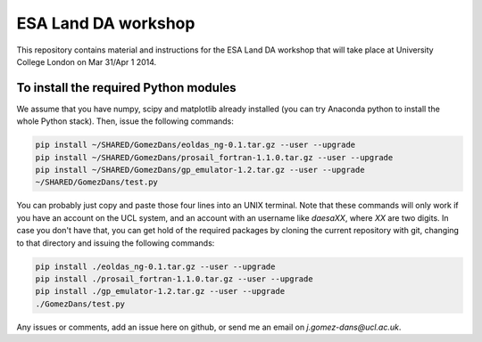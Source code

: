 ESA Land DA workshop
=======================

This repository contains material and instructions for the ESA Land DA workshop that will take place at University College London on Mar 31/Apr 1 2014.

To install the required Python modules
*****************************************

We assume that you have numpy, scipy and matplotlib already installed (you can try Anaconda python to install the whole Python stack). Then, issue the following commands:

.. code::

   pip install ~/SHARED/GomezDans/eoldas_ng-0.1.tar.gz --user --upgrade
   pip install ~/SHARED/GomezDans/prosail_fortran-1.1.0.tar.gz --user --upgrade
   pip install ~/SHARED/GomezDans/gp_emulator-1.2.tar.gz --user --upgrade
   ~/SHARED/GomezDans/test.py

You can probably just copy and paste those four lines into an UNIX terminal. Note that these commands will only work if you have an account on the UCL system, and an account with an username like `daesaXX`, where `XX` are two digits. In case you don't have that, you can get hold of the required packages by cloning the current repository with git, changing to that directory and issuing the following commands:

.. code::

   pip install ./eoldas_ng-0.1.tar.gz --user --upgrade
   pip install ./prosail_fortran-1.1.0.tar.gz --user --upgrade
   pip install ./gp_emulator-1.2.tar.gz --user --upgrade
   ./GomezDans/test.py

Any issues or comments, add an issue here on github, or send me an email on `j.gomez-dans@ucl.ac.uk`.
